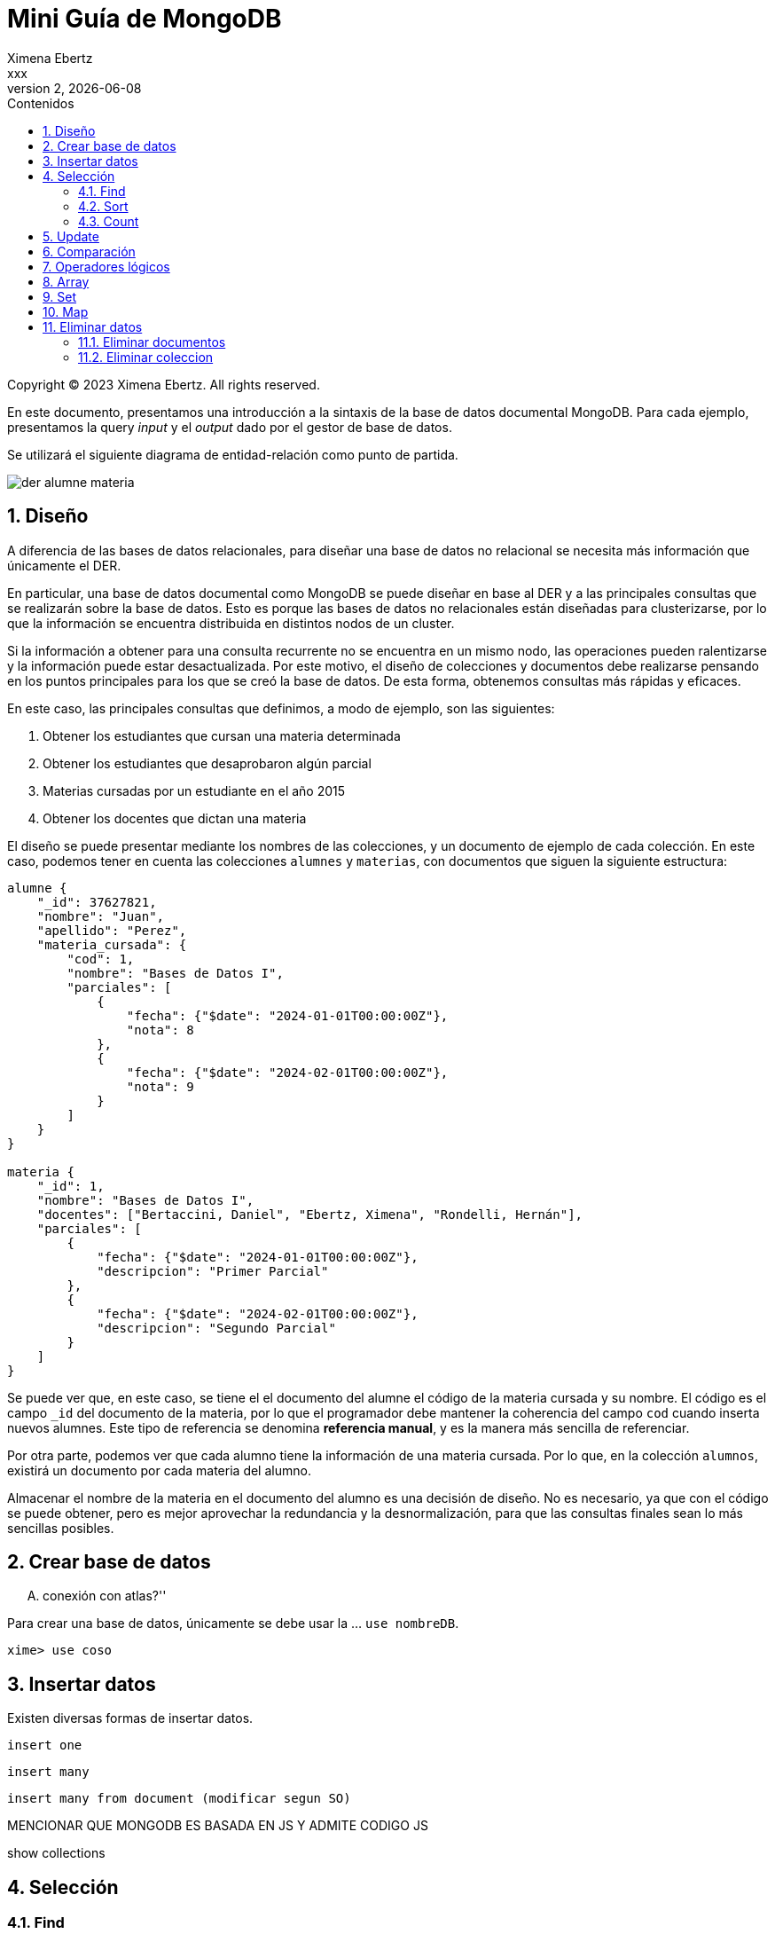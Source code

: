 = Mini Guía de MongoDB
Ximena Ebertz <xxx>
v2, {docdate}
:title-page:
:numbered:
:toc-title: Contenidos
:toc: left
:tabsize: 4
:icons: font
:source-highlighter: coderay
:note-caption: Nota
:figure-caption: Figura
:table-caption: Tabla
:pdf-page-size: A4
:pdf-page-margin: [3cm, 3cm, 3cm, 3cm]

[small]#Copyright (C) 2023 Ximena Ebertz. All rights reserved.#

En este documento, presentamos una introducción a la sintaxis de la base de datos documental MongoDB. Para cada ejemplo, presentamos la query _input_ y el _output_ dado por el gestor de base de datos.

Se utilizará el siguiente diagrama de entidad-relación como punto de partida.

image::img/der-alumne-materia.jpg[align=center]

== Diseño

A diferencia de las bases de datos relacionales, para diseñar una base de datos no relacional se necesita más información que únicamente el DER.

En particular, una base de datos documental como MongoDB se puede diseñar en base al DER y a las principales consultas que se realizarán sobre la base de datos. Esto es porque las bases de datos no relacionales están diseñadas para clusterizarse, por lo que la información se encuentra distribuida en distintos nodos de un cluster.

Si la información a obtener para una consulta recurrente no se encuentra en un mismo nodo, las operaciones pueden ralentizarse y la información puede estar desactualizada. Por este motivo, el diseño de colecciones y documentos debe realizarse pensando en los puntos principales para los que se creó la base de datos. De esta forma, obtenemos consultas más rápidas y eficaces.

En este caso, las principales consultas que definimos, a modo de ejemplo, son las siguientes:

1. Obtener los estudiantes que cursan una materia determinada
2. Obtener los estudiantes que desaprobaron algún parcial
3. Materias cursadas por un estudiante en el año 2015
4. Obtener los docentes que dictan una materia

// ! definir dónde explico el concepto de colección: slide o guía?
El diseño se puede presentar mediante los nombres de las colecciones, y un documento de ejemplo de cada colección. En este caso, podemos tener en cuenta las colecciones `alumnes` y `materias`, con documentos que siguen la siguiente estructura:

//ver si es mejor poner new Date(anio, mes, dia)
[source, JSON]
----
alumne {
    "_id": 37627821, 
    "nombre": "Juan",
    "apellido": "Perez",
    "materia_cursada": {
        "cod": 1,
        "nombre": "Bases de Datos I",
        "parciales": [
            {
                "fecha": {"$date": "2024-01-01T00:00:00Z"},
                "nota": 8 
            },
            { 
                "fecha": {"$date": "2024-02-01T00:00:00Z"},
                "nota": 9
            }
        ]
    }
}

materia {
    "_id": 1,
    "nombre": "Bases de Datos I",
    "docentes": ["Bertaccini, Daniel", "Ebertz, Ximena", "Rondelli, Hernán"],
    "parciales": [
        {
            "fecha": {"$date": "2024-01-01T00:00:00Z"},
            "descripcion": "Primer Parcial"
        },
        {
            "fecha": {"$date": "2024-02-01T00:00:00Z"},
            "descripcion": "Segundo Parcial"
        }   
    ]
}
----

Se puede ver que, en este caso, se tiene el el documento del alumne el código de la materia cursada y su nombre. El código es el campo `_id` del documento de la materia, por lo que el programador debe mantener la coherencia del campo `cod` cuando inserta nuevos alumnes. Este tipo de referencia se denomina *referencia manual*, y es la manera más sencilla de referenciar.

Por otra parte, podemos ver que cada alumno tiene la información de una materia cursada. Por lo que, en la colección `alumnos`, existirá un documento por cada materia del alumno.

Almacenar el nombre de la materia en el documento del alumno es una decisión de diseño. No es necesario, ya que con el código se puede obtener, pero es mejor aprovechar la redundancia y la desnormalización, para que las consultas finales sean lo más sencillas posibles.

== Crear base de datos

.... conexión con atlas?''

Para crear una base de datos, únicamente se debe usar la ... `use nombreDB`.

----
xime> use coso
----

== Insertar datos

Existen diversas formas de insertar datos.

----
insert one
----

----
insert many
----

----
insert many from document (modificar segun SO)
----

MENCIONAR QUE MONGODB ES BASADA EN JS Y ADMITE CODIGO JS

show collections

== Selección

=== Find

db.coleccion.find()
db.coleccion.find({query})
db.coleccion.find({query}, {columnas})

db.coleccion.findOne()

=== Sort

=== Count

== Update

updateOne
updateMany

$set y $unset

== Comparación

$eq $gt $gte $in $lt $lte $ne $nin

== Operadores lógicos

$and $not $nor $or $exists

== Array

== Set

== Map

== Eliminar datos

=== Eliminar documentos

db.coleccion.remove({query})

=== Eliminar coleccion

db.coleccion.drop()